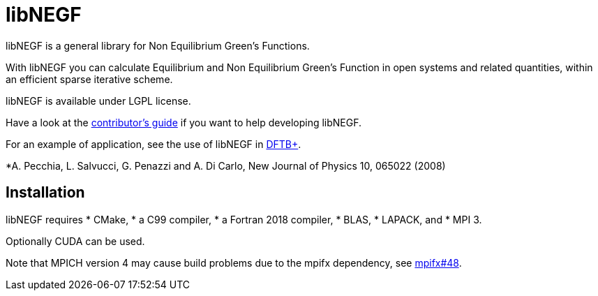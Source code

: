 libNEGF
=======

libNEGF is a general library for Non Equilibrium Green's Functions.

With libNEGF you can calculate Equilibrium and Non Equilibrium Green's Function in open systems
and related quantities, within an efficient sparse iterative scheme.

libNEGF is available under LGPL license.

Have a look at the link:CONTRIBUTING.adoc[contributor's guide] if you want to help developing libNEGF.

For an example of application, see the use of libNEGF in https://dftbplus.org[DFTB+].

*A. Pecchia, L. Salvucci, G. Penazzi and A. Di Carlo, New Journal of Physics 10, 065022 (2008)

== Installation

libNEGF requires
* CMake,
* a C99 compiler,
* a Fortran 2018 compiler,
* BLAS,
* LAPACK, and
* MPI 3.

Optionally CUDA can be used.

Note that MPICH version 4 may cause build problems due to the mpifx dependency, see https://github.com/dftbplus/mpifx/issues/48[mpifx#48].
